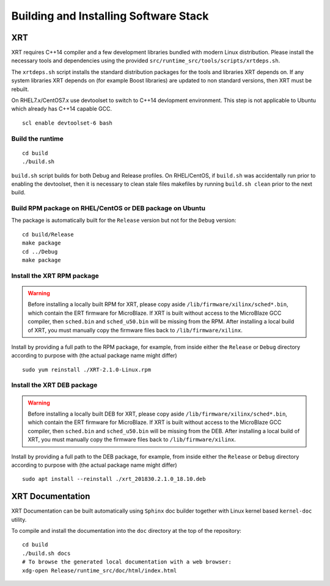 .. _build.rst:

Building and Installing Software Stack
--------------------------------------

XRT
~~~

XRT requires C++14 compiler and a few development libraries bundled
with modern Linux distribution. Please install the necessary tools and
dependencies using the provided
``src/runtime_src/tools/scripts/xrtdeps.sh``.

The ``xrtdeps.sh`` script installs the standard distribution packages
for the tools and libraries XRT depends on. If any system libraries
XRT depends on (for example Boost libraries) are updated to non
standard versions, then XRT must be rebuilt.

On RHEL7.x/CentOS7.x use devtoolset to switch to C++14 devlopment
environment. This step is not applicable to Ubuntu which already has
C++14 capable GCC.

::

   scl enable devtoolset-6 bash

Build the runtime
.................

::

   cd build
   ./build.sh

``build.sh`` script builds for both Debug and Release profiles.  On
RHEL/CentOS, if ``build.sh`` was accidentally run prior to enabling
the devtoolset, then it is necessary to clean stale files makefiles by
running ``build.sh clean`` prior to the next build.

Build RPM package on RHEL/CentOS or DEB package on Ubuntu
.........................................................

The package is automatically built for the ``Release``
version but not for the ``Debug`` version::

   cd build/Release
   make package
   cd ../Debug
   make package

Install the XRT RPM package
...........................

.. warning:: Before installing a locally built RPM for XRT, please copy aside ``/lib/firmware/xilinx/sched*.bin``, which contain the ERT firmware for MicroBlaze. If XRT is built without access to the MicroBlaze GCC compiler, then ``sched.bin`` and ``sched_u50.bin`` will be missing from the RPM.  After installing a local build of XRT, you must manually copy the firmware files back to ``/lib/firmware/xilinx``.

Install by providing a full path to the RPM package, for example, from
inside either the ``Release`` or ``Debug`` directory according to
purpose with (the actual package name might differ) ::

   sudo yum reinstall ./XRT-2.1.0-Linux.rpm

Install the XRT DEB package
...........................

.. warning:: Before installing a locally built DEB for XRT, please copy aside ``/lib/firmware/xilinx/sched*.bin``, which contain the ERT firmware for MicroBlaze. If XRT is built without access to the MicroBlaze GCC compiler, then ``sched.bin`` and ``sched_u50.bin`` will be missing from the DEB.  After installing a local build of XRT, you must manually copy the firmware files back to ``/lib/firmware/xilinx``.

Install by providing a full path to the DEB package, for example, from
inside either the ``Release`` or ``Debug`` directory according to
purpose with (the actual package name might differ) ::

   sudo apt install --reinstall ./xrt_201830.2.1.0_18.10.deb

XRT Documentation
~~~~~~~~~~~~~~~~~

XRT Documentation can be built automatically using ``Sphinx`` doc builder
together with Linux kernel based ``kernel-doc`` utility.

To compile and install the documentation into the ``doc`` directory at
the top of the repository::

   cd build
   ./build.sh docs
   # To browse the generated local documentation with a web browser:
   xdg-open Release/runtime_src/doc/html/index.html
